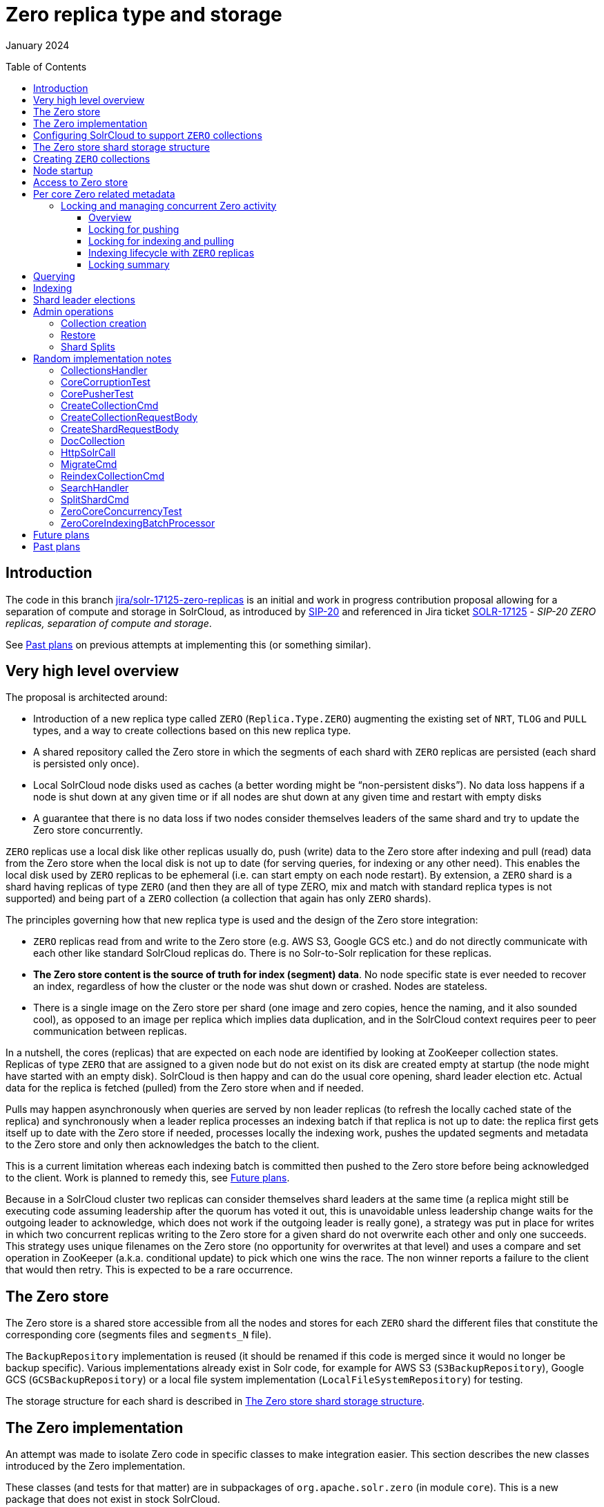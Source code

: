 ////
  Licensed to the Apache Software Foundation (ASF) under one or more
  contributor license agreements.  See the NOTICE file distributed with
  this work for additional information regarding copyright ownership.
  The ASF licenses this file to You under the Apache License, Version 2.0
  (the "License"); you may not use this file except in compliance with
  the License.  You may obtain a copy of the License at

      http://www.apache.org/licenses/LICENSE-2.0

  Unless required by applicable law or agreed to in writing, software
  distributed under the License is distributed on an "AS IS" BASIS,
  WITHOUT WARRANTIES OR CONDITIONS OF ANY KIND, either express or implied.
  See the License for the specific language governing permissions and
  limitations under the License.
////

= Zero replica type and storage
:toc: macro
:toclevels: 3

January 2024

toc::[]

== Introduction

The code in this branch https://github.com/apache/solr/tree/jira/solr-17125-zero-replicas[[.underline]#jira/solr-17125-zero-replicas#] is an initial and work in progress contribution
proposal allowing for a separation of compute and storage in SolrCloud,
as introduced by
https://cwiki.apache.org/confluence/display/SOLR/SIP-20%3A+Separation+of+Compute+and+Storage+in+SolrCloud[[.underline]#SIP-20#]
and referenced in Jira ticket
https://issues.apache.org/jira/browse/SOLR-17125[[.underline]#SOLR-17125#]
- _SIP-20 ZERO replicas, separation of compute and storage_.

See <<Past plans>> on previous attempts at
implementing this (or something similar).

== Very high level overview

The proposal is architected around:

* Introduction of a new replica type called `ZERO` (`Replica.Type.ZERO`)
augmenting the existing set of `NRT`, `TLOG` and `PULL` types, and a way to
create collections based on this new replica type.
* A shared repository called the Zero store in which the segments of each
shard with `ZERO` replicas are persisted (each shard is persisted only
once).
* Local SolrCloud node disks used as caches (a better wording might be
“non-persistent disks”). No data loss happens if a node is shut down at
any given time or if all nodes are shut down at any given time and
restart with empty disks
* A guarantee that there is no data loss if two nodes consider themselves
leaders of the same shard and try to update the Zero store concurrently.

`ZERO` replicas use a local disk like other replicas usually do, push
(write) data to the Zero store after indexing and pull (read) data from
the Zero store when the local disk is not up to date (for serving
queries, for indexing or any other need). This enables the local disk
used by `ZERO` replicas to be ephemeral (i.e. can start empty on each node
restart). By extension, a `ZERO` shard is a shard having replicas of type
`ZERO` (and then they are all of type ZERO, mix and match with standard
replica types is not supported) and being part of a `ZERO` collection (a
collection that again has only `ZERO` shards).

The principles governing how that new replica type is used and the
design of the Zero store integration:

* `ZERO` replicas read from and write to the Zero store (e.g. AWS S3, Google
GCS etc.) and do not directly communicate with each other like standard
SolrCloud replicas do. There is no Solr-to-Solr replication for these
replicas.
* *The Zero store content is the source of truth for index (segment)
data*. No node specific state is ever needed to recover an index,
regardless of how the cluster or the node was shut down or crashed.
Nodes are stateless.
* There is a single image on the Zero store per shard (one image and zero
copies, hence the naming, and it also sounded cool), as opposed to an
image per replica which implies data duplication, and in the SolrCloud
context requires peer to peer communication between replicas.

In a nutshell, the cores (replicas) that are expected on each node are
identified by looking at ZooKeeper collection states. Replicas of type
`ZERO` that are assigned to a given node but do not exist on its disk are
created empty at startup (the node might have started with an empty
disk). SolrCloud is then happy and can do the usual core opening, shard
leader election etc. Actual data for the replica is fetched (pulled)
from the Zero store when and if needed.

Pulls may happen asynchronously when queries are served by non leader
replicas (to refresh the locally cached state of the replica) and
synchronously when a leader replica processes an indexing batch if that
replica is not up to date: the replica first gets itself up to date with
the Zero store if needed, processes locally the indexing work, pushes
the updated segments and metadata to the Zero store and only then
acknowledges the batch to the client.

This is a current limitation whereas each indexing batch is committed
then pushed to the Zero store before being acknowledged to the client.
Work is planned to remedy this, see <<Future plans>>.

Because in a SolrCloud cluster two replicas can consider themselves
shard leaders at the same time (a replica might still be executing code
assuming leadership after the quorum has voted it out, this is
unavoidable unless leadership change waits for the outgoing leader to
acknowledge, which does not work if the outgoing leader is really gone),
a strategy was put in place for writes in which two concurrent replicas
writing to the Zero store for a given shard do not overwrite each other
and only one succeeds. This strategy uses unique filenames on the Zero
store (no opportunity for overwrites at that level) and uses a compare
and set operation in ZooKeeper (a.k.a. conditional update) to pick which
one wins the race. The non winner reports a failure to the client that
would then retry. This is expected to be a rare occurrence.

== The Zero store

The Zero store is a shared store accessible from all the nodes and
stores for each `ZERO` shard the different files that constitute the
corresponding core (segments files and `segments_N` file).

The `BackupRepository` implementation is reused (it should be renamed if
this code is merged since it would no longer be backup specific).
Various implementations already exist in Solr code, for example for AWS
S3 (`S3BackupRepository`), Google GCS (`GCSBackupRepository`) or a local
file system implementation (`LocalFileSystemRepository`) for testing.

The storage structure for each shard is described in
<<The Zero store shard storage structure>>.

== The Zero implementation

An attempt was made to isolate Zero code in specific classes to make
integration easier. This section describes the new classes introduced by
the Zero implementation.

These classes (and tests for that matter) are in subpackages of
`org.apache.solr.zero` (in module `core`). This is a new package that does
not exist in stock SolrCloud.

The only new class being elsewhere is `*ZeroConfig*` which is in
`org.apache.solr.core` like other configuration classes. It allows
tweaking parameters of the Zero implementation and defining the
`BackupRepository` to use for the Zero store.

* In `org.apache.solr.zero.*client*`:
** `*ZeroStoreClient*` is an “internal” client for Zero operations used
within the Zero code.
** `*ZeroStoreClientFactory*` this class instantiates `ZeroStoreClient` and
also builds the `BackupRepository` used for the Zero store.
** `*ZeroFile*` represents a file on the Zero store, possibly with a mapping
to its local cached copy.
* In `org.apache.solr.zero.*exception*`: Zero operations related exceptions.
** `*CorruptedCoreException*`: used when a core pulled from the Zero store
can’t be opened
** `*ZeroException*`: generic exception for Zero implementation issues
** `*ZeroLockException*`: inability to acquire a lock
* In `org.apache.solr.zero.*metadata*`: classes dealing with Zero store and
local metadata of a core.
** `*ZeroStoreShardMetadata*` is a class serialized into (or deserialized
from) a file stored in the Zero store that is the “root” file for
finding the structure and content of a shard. This metadata includes the
list of all files (with their Zero store names and local disk names)
that make up the shard and can be used to create a replica of the
shard. +
This class also contains a list of files from prior commit points of the
shard still present in the Zero store but no longer used and that should
be deleted (they eventually are).
** `*ServerSideMetadata*` the Solr node view of a replica (core) index.
Whereas the Zero equivalent class `ZeroStoreShardMetadata` is “pure”
metadata class, `ServerSideMetadata` also contains utility methods to
build an instance from a local core and other helpers.
** `*ZeroMetadataController*` deals with tracking shard metadata in ZooKeeper
(needed in addition to actual data store in the Zero store) and provides
comparison methods for instances of `ServerSideMetadata` and of
`ZeroStoreShardMetadata` to compute which files need to be pulled from the
Zero store (`diffMetadataForPull()`) or pushed from the local core to the
Zero store (`diffMetadataForPush()`).
** `*ZeroMetadataVersion*` a very simple class capturing the metadata suffix
value and ZooKeeper node version, used for tracking in ZooKeeper which
Zero store file (representing `ZeroStoreShardMetadata`) is the current
version of the shard.
** `*CoreMetadataComparisonResult*` captures the result of the comparison of
the local server core and the remote Zero store metadata version of that
shard.
** `*MetadataCacheManager*` manages the per shard metadata cache for the
cores (i.e. replicas) present on a node as well as some local core
lifecycle wrt the Zero store.
* In `org.apache.solr.zero.*process*`:
** [red]#`*ZeroStoreManager*` is the entry point for interactions of Solr code with
the Zero store. It is the class accessed from existing SolrCloud classes
to do Zero store related operations.#
** `*CorePuller*` deals with pulling a core from the Zero store and creating
or updating a local copy.
** `*CorePullStatus*`: an enum of the different ways a pull can end (happily
or not).
** `*CorePullerBlockingQueue*` provides a wrapper around a `DeduplicatingList`
to be used in an `Executor` executing the pulls by calling `CorePuller`.
This allows enqueuing (too) many pulls for a core without redundantly
executing all of them. Pulls are currently enqueued from `HttpSolrCall`
(for query requests) using
`ZeroStoreManager.enqueueCorePullFromZeroStore`.
** `*CorePusher*` deals with pushing a local core (or parts of it) from the
local file system to the Zero store.
** `*CorePusherExecutionInfo*`: captures the outcome of a core push
** `*DeleteProcessor*` deals with deleting files on the Zero store. It
enqueues for asynchronous execution delete tasks for different types of
Zero file removal. Steady state file removal uses `deleteFiles()`,
Overseer command execution uses `deleteShard()` and `deleteCollection()`.
** `*DeleterTask*`, `*FilesDeletionTask*`, `*ShardDeletionTask*` and
`*CollectionDeletionTask*` are different strategies to delete files by the
`DeleteProcessor`.
** `*ZeroAccessLocks*`: the locking logic to protect pull and push operations
as well as indexing
** `*ZeroCoreIndexingBatchProcessor*`: methods used at different stages of
indexing into Zero replicas.
* In `org.apache.solr.zero.*util*`:
** `*DeduplicatingList*` a list-like data structure that deduplicates
inserted entries by merging with existing entries.
** `*FileTransferCounter*`: stats for core push and pulls
** `*IndexInputStream*`: the stream used to push a local file to the Zero
store
** `*ToFromJson*`: the class converting `ZeroStoreShardMetadata` instances to
files and vice versa

== Configuring SolrCloud to support `ZERO` collections

A SolrCloud cluster can support normal replica types (`NRT`, `TLOG` and
`PULL`) and also Zero store based collections using replicas of type
`Replica.Type.ZERO` (`ZERO` replicas for short). By extension, a collection
based on `ZERO` replicas is referred to as a `ZERO` collection.

SolrCloud needs to be configured with a Zero store to enable `ZERO`
replicas. This is done by setting system property `zeroStoreEnabled=true`.
During initialization of `CoreContainer` in `loadInternal()`, if that
property is `true` the Zero implementation is initialized by creating an
instance of `ZeroStoreManager`. The decision to enable or not the Zero
implementation is only done at startup.

In order to enable the Zero store, a repository must also be configured
for it. This is using the configuration section `<repository>` in section
`<repositories>` in section `<zero>` of `solr.xml`. That configuration
contains the class of the repository implementation as well as
additional parameters. See the backup-restore section of the deployment
guide for details.

== The Zero store shard storage structure

All files of a shard, for the lifetime of that shard storage on the Zero
store, are stored under a single “repository” (path or directory).

All files corresponding to the current (latest) acknowledged commit
point of that shard are present (using different names than the local
file names) as well as a file that is specific to the Zero store called
`shard.metadata._xxx_` (the `_xxx_` is a random UUID suffix) that contains
the serialization of an instance of `ZeroStoreShardMetadata` for the
shard. This structure contains the mapping between the Zero store names
of the shard files and the local file system names of these files as
expected by Solr.

The Zero store file names are the Solr file names (for example
`_y45.cfs`) to which a random suffix is added so that two nodes pushing
Solr files with identical names do not collide or overwrite each other.
The Zero store file name for the above file could for example be
`_y45.cfs.84d9443a-62f8-45a7-9015-64dff429c6ca`.

The suffix is the same type of suffix used for the `shard.metadata` file.
Even though all such suffixes could be different, to make debugging
easier, all files pushed to the Zero store in a single push “session”
are using the same random suffix.

This means that `shard.metadata.84d9443a-62f8-45a7-9015-64dff429c6ca`
corresponds to the version of the index in which
`_y45.cfs.84d9443a-62f8-45a7-9015-64dff429c6ca` was initially
introduced. Of course, each `shard.metadata.xxx` can (and usually does
except the first one for a shard) contain references to files having
been initially added in different push sessions and therefore having
different suffixes.

The role of the suffix is to guarantee correct behavior when (unlikely
and rare but does happen) two nodes concurrently update the same shard.
See section
<<Locking and managing concurrent Zero activity>>.

== Creating `ZERO` collections

The admin UI is changed to allow the creation of a `ZERO` collection which
is a collection of shards having only `ZERO` replicas. A `zeroIndex`
attribute (defaulting to `false`) is added to the `showAddCollection`
function in `collections.js` which is referenced from the `collections.html`
Solr admin interface.

`Create` (in `CollectionAdminRequest`) is invoked by the `CollectionsHandler`
when creating a collection. A flag is added indicating if the collection
is `ZERO` and the number of `ZERO` replicas it should have. Collections
backed by the Zero store can only have `ZERO` replicas.

`CreateCollectionCmd`, `CreateShardCmd` and `AddReplicaCmd` (the Overseer side
of Collection API commands) are modified accordingly to deal with the
new replica type and attributes.

The path to the data stored on the Zero store is composed of the
collection name and the shard name. No replica or core specific names
given the storage is per shard.
See method `ZeroFile.getShardDirectoryURI()` that delegates part of the
work to the underlying `BackupRepository` (the actual name/path is
therefore implementation dependent).

Note that the first push to the Zero store after collection creation is
done when processing the first indexing batch for the shard. Remains to
be verified if the cluster correctly deals with shards never pushed to
the Zero store (in case of node restart, or backup being done etc).

== Node startup

When a node starts, it might not contain the data of its `ZERO` replicas
and might not even contain the directory structure where these
cores/replicas would go. The replicas assigned to a node are listed in
ZooKeeper (in the various collections’ `state.json` files) and the
corresponding data is available in the Zero store for `ZERO` replicas
(after some resolution process involving Zero related metadata stored in
ZooKeeper, see <<Access to Zero store>>).

Given SolrCloud opens all cores (a replica is
[line-through]#materialized by# a core) at startup and makes the
replicas participate in the shard leader election for their shard, in
order not to overwhelm the system and load large amount of data from the
Zero store then open many “real” cores (i.e. cores with data) that might
never get used, a tradeoff was implemented. All cores for `ZERO` replicas
(or a shorthand: `ZERO` cores) are created empty locally and opened. That
way they can participate in shard leader election as expected. These
replicas are marked `ACTIVE`, even though initially they are empty! See
also section <<Querying>>.

When/if replicas are accessed and require the actual data, that data
will be fetched (pulled) from the Zero store. Note that if the local
disk already has data for a `ZERO` core (from a previous run of the Solr
JVM if the volume is persistent) then the core will be open as is. It
will eventually get refreshed to the data corresponding to it in the
Zero store (the state of the Zero store for a shard is the source of
truth, not the state on the local disk) if it is queried or indexed.

Method `CoreContainer.discoverAdditionalCoreDescriptorsForZeroReplicas()`
is called from `CoreContainer.loadInternal()`, it iterates over all the
collections of the cluster and for `ZERO` collections creates a
`CoreDescriptor` for each replica (if any) that should be on the local
node (unless that replica was already found locally), adds it to the set
of cores discovered locally (returned by
`CorePropertiesLocator.discover()`) and creates the `core.properties` file
locally at the appropriate path (this file is a standard Solr file that
is unrelated to the `shard.metadata.xxx` file used by `ZERO` replicas).

At a later stage of `CoreContainer.loadInternal()`, all cores (found
locally and added for `ZERO` replicas) are opened (if so configured using
`loadOnStartup` defaulting to `true`, with `false` not a recommended setting
in SolrCloud mode).

== Access to Zero store

Writes to the Zero store are done by the leader replica of a shard for
pushing newly/recently indexed documents. It is possible to have more
than one replica considering itself as a shard leader (for the same
shard) as leadership changes. In such a case there’s a need to both
protect the consistency of data in the Zero store (to avoid corruption
due to a mix and match of incompatible core files written by different
nodes) and also make sure no data is lost due to being overwritten (e.g.
node A write a segment, node B then overwrites that segment with an
identically named segment, causing the data written by node A to be
lost, even though node A might have acknowledged to the client the
received indexing batch).

In a nutshell (see
<<The Zero store shard storage structure>>), writes to the Zero store use unique names
and never overwrite any file (the uniqueness is guaranteed by adding a
random suffix to the file names). The `shard.metadata._suffix_` file
contains the list of all files on the Zero store that constitute the
core (it references files previously pushed and still needed as well as
the new set of files just written). Once all these writes (the segment
files and `shard.metadata._suffix_`) have successfully completed, an
update is made to a shard specific node in ZooKeeper to capture the
`suffix` of the latest version of the `shard.metadata` file. That update is
made by the indexing thread as a conditional update (checking that the
version of the pre update ZooKeeper node hasn’t change from when
indexing started), to make sure no update from another node sneaked in
between the moment the indexing thread pulled the latest content from
the Zero store before starting indexing and when it pushes its updates
back to the Zero store after finishing indexing.

If the conditional update succeeds, the indexing content and changes to
the core have been correctly persisted and will not get overwritten. If
the conditional update to ZooKeeper fails, the indexing batch fails. It
will have to be executed again after having pulled the latest copy of
the core from the Zero store. This means some other update from another
node sneaked in and made an update to that shard on the Zero store, and
given we don’t want to lose (overwrite) that update, the new indexing
batch has to be redone on top of that update (the retry is not automatic
although it could be made to be, the client gets a failure return for
its indexing batch and has to resubmit).

The above protects concurrent updates from different SolrCloud nodes to
a shard on the Zero store. This should not happen often, but it does
happen when a shard leader loses leadership while processing an indexing
batch and continues processing while the new leader starts processing
another indexing batch.

Management of the ZooKeeper `metadataSuffix` node for the shard is done in
`ZeroMetadataController`. The actual metadata is stored in
`ZeroMetadataVersion` (the suffix itself and the corresponding ZooKeeper
version for the conditional update), a cache of the data is maintained
in `MetadataCacheManager`.

In addition to the correctness guarantees based on the above, we don’t
want inefficiency in the access to the Zero store from within a single
Solr node, which is the most common case.

For example when two indexing batches are executed concurrently on a
given replica, we don’t want both to try to push data concurrently
knowing one of the batches will have to fail. Also when two concurrent
requests arrive for the same replica that both need to pull data from
the Zero store, we don’t want to pull files twice.

Therefore we need synchronization on pulls and pushes that happen for a
replica on a given node. This is described in the next section.

Synchronization with or more precisely protection against what happens
through a different replica of the same shard on another node is taken
care of by the mechanism described above.

== Per core Zero related metadata

`MetadataCacheManager` is the class managing the state of a core (replica)
related to Zero store interactions as seen from a SolrCloud node. It
tracks failures pulling a core from the Zero store (to avoid retrying
forever). For each core it caches an instance of static inner class
`MetadataCacheEntry`.

For each local replica, the last known `metadataSuffix` and associated
ZooKeeper node `version` are tracked. The version will be used for
conditional updates when writes (pushes) are done to the Zero store in
order to detect if the Zero store content has changed (in which case the
conditional update fails). A boolean `cacheLikelyUpToDate` is a hint
indicating the server considers that the cached `metadataSuffix` and
version of MetadataCacheEntry are current (to skip re-reading them from
ZooKeeper). If the values end up being not current, a conditional update
failure will trigger a refresh from ZooKeeper and when needed retrieving
latest content from the Zero store..

=== Locking and managing concurrent Zero activity

==== Overview

Locks must be acquired to manipulate a replica. Locks are defined and
used via class `ZeroAccessLocks`. An inner class `CloseableLock` wrapping
locks allows acquiring the lock in a try-with-resources to have it
released automatically (this is not always possible so locks are also
acquired and released in a more usual way).

There are 3 locks: for pulling, for pushing and for indexing. Internally
these are implemented using a read-write lock for indexing and pull, and
a simple lock for push.

The idea is to allow parallel indexing batches (multiple threads can
acquire the indexing lock concurrently), but disallow any pull while
indexing takes place. Also only allow a single push at a time.

Follows a summary of the ways different operations interact when they
happen at the same time on the same or different nodes. The following
sections then get into more details.

Locking within a node:

[width="100%",cols="26%,37%,37%",]
|===
| |Pull |Indexing

|Pull a|
For efficiency, serialize pulls (to avoid pulling twice the same files).

_→ Pulls use a lock for mutual exclusion_

a|
No pulls while indexing is in progress to allow indexing to rely on the
cached `metadataSuffix` node version.

_→ Indexing uses a lock that allows other indexing but prohibits pulls_

|Indexing >|Same as top right ↗️ a|
Actual indexing can proceed in parallel (like stock SolrCloud), pushes
are serialized.

_→ Indexing uses a lock that allows other indexing but prohibits pulls_

_→ The push to Zero store phase is done under *another mutual exclusion*
lock_

|===

Interactions between two different nodes:

[width="100%",cols="26%,37%,37%",]
|===
| |Pull on node B |Indexing on node B

|Pull on node A |No limitations, can proceed in parallel |No
limitations, can proceed in parallel

|Indexing on node A >|Same as top right ↗️ |Edge case of shard leader tenure overlap. One
batch succeeds, the other one fails. No data loss.
|===

==== Locking for pushing

For pushes, acquiring the push lock guarantees there is no more than a
single push at a time. If multiple pushes were allowed in parallel they
would be pushing the same data and only one of them would succeed
anyway.

This lock exists for efficiency, not correctness.

==== Locking for indexing and pulling

Locking for indexing allows parallel indexing but prevents pulling while
indexing is in progress (think indexing locking acquires a read lock and
pulling acquires the write lock). If new shard content on the Zero store
is becoming available from another node while a node is indexing (should
be relatively rare), the indexing batch will eventually fail: the
`metadataSuffix` node in ZooKeeper will not have the expected version due
to the update done by another node.

If pulling was allowed during indexing and updated the `version` of the
cached `metadataSuffix` node, the ZooKeeper conditional update at the end
of indexing could succeed. There would be a risk of data loss or
conflict between the pulled content and locally written content (locally
generated segment with same number as pulled segment). If pulling was
allowed without updating the cached `version`, indexing would fail anyway.
That’s why pulling is not permitted while indexing is in progress. The
case this is protecting against is rare to very rare (two leaders for
the same shard writing at more or less the same time) so no lock
contention expected here.

A naive solution to that issue would be to have each indexing batch
record the version of the `metadataSuffix` node at the start of indexing
(representing the version of the shard on top of which the indexing is
done), and at the end of indexing do the conditional update using this
version, regardless of pulls that might have occurred in the meantime on
that node. This would work, and in case of a remote update to the Zero
store shard data, the indexing batch would fail as expected.

But this approach would be causing local inefficiencies and is not
realistic if concurrent indexing batches on a replica are allowed: when
two such batches run (starting from the same initial state of the
`metadataSuffix` node), the first to finish would succeed and update the
`metadataSuffix` node and the second would systematically fail. In
practice this would mean no concurrent indexing.

This is the reason that multiple indexing batches can proceed in
parallel but no pulling from Zero store is allowed while an indexing is
in progress.

The indexing lock must be continuously held from before indexing starts
to after the push that occurs at the end of indexing has completed.
Before the push starts, the push lock must be acquired.

If the indexing lock was released at the end of local indexing and
commit and before the push to Zero store started, a pull could then
happen. The pulled data could conflict with local core data, and
regardless of the resolution choice (keeping the local segments or
remote ones coming from the Zero store) the subsequent push - if not
made to fail - would be causing some loss of data.

Therefore, for correctness it is required to either prevent pulls from
happening during indexing or making sure indexing fails if a pull does
happen during indexing. The proposed implementation picked the first
option but both are equivalent really (the indexing batch would fail in
both if there was a need to do a pull, whether or not that pull was
done).

==== Indexing lifecycle with `ZERO` replicas

The way concurrent indexing works with the Zero store is that
Solr/Lucene is managing segment numbering and writes to the local index
in the normal way. When a commit completes and the first of concurrent
indexing batches completes, local files are pushed to the Zero store
using unique filenames and a conditional update to the `metadataSuffix`
ZooKeeper node is done with the `version` cached on this Solr node. This
causes an increase of the `metadataSuffix` node version (`metadataSuffix` is
always updated at the end of a push, this is what makes the pushed data
visible - note this means each indexing batch with `ZERO` replicas does a
write to ZooKeeper, this is not the case with existing replica types). A
second indexing thread that has completed and committed waits for the
push lock and for the first thread to complete the push and release the
lock. The second thread then pushes to the Zero store the new content
(diff between local index commit point and Zero store contents) and
updates again the `metadataSuffix` node. It’s quite possible and even
probable that the push at the end of the first batch did write to the
Zero store the updates done by both batches (which might have resulted
in one or more segments on disk), in which case the second thread, after
waiting for the first push to finish, will discover that no additional
files need to be pushed, will quickly complete and acknowledge the
second batch.

Note that when two different nodes push to the Zero store at the same
time, only one batch succeeds and the other one fails, no data is lost
nor overwritten. Current implementation will return a failure to the
client (in the future the batch could be retried after refreshing the
local replica state so it succeeds).

==== Locking summary

To sum it up, locking on a given SolrCloud node allows using updated
versions of the `metadataSuffix` ZooKeeper node by indexing batches and
therefore allows concurrent indexing on a node.

Writing files with unique names to the Zero store and validating the
actual write by a conditional update to the ZooKeeper `metadataSuffix`
node allows managing consistency and guaranteeing no data loss in the
Zero store when multiple nodes attempt to update the same shard on the
Zero store (rare but not impossible, has been observed in production).

Here’s a summary of the ways different operations interact when they
happen at the same time on the same or different nodes.

== Querying

As described in <<Node startup>>, cores
might start their life empty (local disk is a cache, source of truth is
the Zero store). Currently, loading a core from the Zero store is
triggered by either a query or an indexing request addressed to the
core.

Pulls triggered by queries are done asynchronously. When receiving a
request which is not an `/update`, a pull is enqueued. This is done very
early in the request lifecycle in `HttpSolrCall.init()` (this should be
changed and moved to the handlers/components that actually need the core
content).

In `SearchHandler.handleRequestBody()`, there’s a stopgap check to ensure
the core was pulled from Zero store at least once. If it wasn’t, the
query is rejected right away. This ensures we never answer to a query
with no results, mostly because we create empty cores at node startup
for all the replicas that are discovered from ZooKeeper. An outright
rejection causes other layers of SolrCloud to query (for a while)
replicas on other nodes, letting the node with missing data refresh
itself and be able to then handle queries. Rolling cluster restarts need
somewhat more work to guarantee that there’s always at least one up to
date replica to serve queries (if all nodes restart in quick sequence,
all replicas of a shard might not have refreshed themselves from the
Zero store, causing an outage). Code handling this case is not too
complex and can be contributed later.

This does not ensure the local core on a non-leader replica is always
up-to-date. We may still process a query without having the very recent
updates to the replica if they were done in another node. This is not so
different from what happens with `TLOG` or `PULL` replicas, where
replication between Solr nodes is not real time.

In the Zero store case though, the update could be much older. For
example the non leader replica got updated a week ago when it was
leader. It will be non empty from that point on, but the quality of
results it will be able to serve might not be very high. If queries
target all replicas and there is a constant stream, then non leader
replicas will always be more or less up to date. If there’s only
indexing and no queries, the first queries on the non leader replica
might be served based on old replica contents.

Pull requests are enqueued after each query (this should be improved),
but as they’re waiting in a queue to be executed, new requests are
deduplicated. This means there is at most a single outstanding pull
request for a replica, a subsequent pull request will only be enqueued
if a new query arrives.

== Indexing

The first location in code where we have custom code for indexing for
`ZERO` replicas is class `DistributedUpdateProcessorFactory`. For ZERO
replicas, instead of using the standard `DistributedZkUpdateProcessor`,
subclass `ZeroStoreUpdateProcessor` is used. This is mostly a hook to make
sure the core is pulled from Zero store before processing the batch, and
then pushed back to Zero store when the batch is complete. This happens
respectively:

[arabic]
. In `postSetupHook()` (added in the parent class and overridden in the
subclass) that invokes
`ZeroCoreIndexingBatchProcessor.addOrDeleteGoingToBeIndexedLocally()`.
. In `processCommit()` (standard method overridden from the parent class)
that invokes
`ZeroCoreIndexingBatchProcessor.hardCommitCompletedLocally()`.


There is also code specific to `ZERO` replica in class `HttpSolrCall` to
always add the `commit=true` parameter to the indexing batch. This code
will be removed once the Transaction Log is adapted to work at the shard
level with `ZERO` replicas. See <<Future plans>>.

Indexing itself proceeds normally all the way to the commit. Push to
Zero store happens after the new segments have been created on the local
file system.

== Shard leader elections

The differences in leader election for `ZERO` replicas are minimal, and
reside in whether we allow the replica that wins the election to
actually become the leader replica (normal upstream leader election
first elects a replica *then* decides if it is fit to become the leader
based on shard terms) and as a consequence how long/if a replica waits
for other replicas to join the election (with `ZERO` replicas no need to
wait).

When indexing to a `ZERO` replica, the latest available data will always
be available since the source of truth (Zero store) is available to all
replicas. Therefore the `ZERO` replica that wins the leader election is
always legitimate to actually be the leader. In the method
`ShardLeaderElectionContext.runLeaderProcess()`, we skip checks related to
shard terms for `ZERO` replicas (and given that unlike `NRT` and `TLOG` there
is no forwarding of indexing batches with `ZERO` replicas, shard terms are
not even maintained, so it’s good news they’re not needed).

Strictly speaking, for correctness and durability there is no need to
even do shard leader elections for `ZERO` replicas. The protections around
how the Zero store can be updated guarantees that any replica doing
indexing will end up doing the right thing: reject an indexing request
if it doesn’t have the last data of the shard and update itself with the
latest data to be able to process subsequent indexing requests. But
given shard leader election is so pervasive in SolrCloud, the ZERO
replica implementation at least in its current state conforms to the
general logic with only small adjustments as described above.

== Admin operations

=== Collection creation

Collection creation in `CreateCollectionCmd` creates the `metadataSuffix`
ZooKeeper node when creating a `ZERO` collection.

=== Restore

`RestoreCmd` can restore a "normal" collection as `ZERO` (this can be used
for testing the `ZERO` feature) and vice versa.

There aren’t many changes to the restore code overall to support `ZERO`.
`RestoreCore` does push the restored core to the Zero store though.

=== Shard Splits

Core (shard) split requires the index. Before processing the split for a
`ZERO` replica, the index is pulled from the Zero store in a similar way
to pulls done before processing an indexing batch. In `SplitOp`, a wrapper
method is executed before calling the split code, makes sure the index
is up to date from the Zero store, then grabs the `ZERO` indexing lock on
the parent core and executes the standard split method.

That split method got slightly modified to return the list of created
subcores (and not close them) so that the wrapper method can push these
new cores to the Zero store then close them.

Indexing batches received (and pushed to the Zero store) while a split
is in progress might be lost if they update the Zero store after its
contents were fetched in `SplitOp` on the node where the split happens. In
order to prevent this from happening, indexing is rejected while a split
is in progress (remains to be seen if that can be changed once the
Transaction Log is adapted to the `ZERO` replicas). The rejection is
implemented by checking if there is a splitting “lock” in ZooKeeper (a
path of the form `/collections/_collectionName_/_shardName_-splitting`).
The method that performs the check is
`SplitShardCmd.shardSplitLockHeld()`.

The `...-splitting` path is created in `SplitShardCmd.lockForSplit` before
the `SplitOp` is called on the node.

Note there is a race window here (a small one) in which an indexing
batch is not rejected because no split is in progress when the check is
done, but assuming the indexing is slow to process, by the time it
updates the Zero store image of the shard, the split has started and
that batch is going to be lost (not present on any of the children). A
possible fix would be to update the `version` of the `metadataSuffix` node
before pulling the contents of the core for the split, and making sure
rejection during indexing in case of a split happens after the indexing
node has pulled the core (the increased `version` would make sure the
indexing batch ends up failing). This would have to be reconsidered once
`ZERO` replicas use the transaction log (see
<<Future plans>>).

== Random implementation notes

Listing current limitations and/or work to do.

=== CollectionsHandler

`MODIFYCOLLECTION` does not work with `ZERO` collections

=== CoreCorruptionTest

`testIndexFilePullFailure()` and `testCorruptedIndexFile()` seem to fail
sometimes.

=== CorePusherTest

The cluster is shutdown in `@After` but is built at the start of
individual tests, and not all of them...

=== CreateCollectionCmd

In `populateShardNames()` there’s a change (with `TODO`) that likely needs
to be contributed to the `main` branch independently of the Zero code
implementation (it is a general fix).

=== CreateCollectionRequestBody

`TODO` regarding other places related to v2 API that might need changes

=== CreateShardRequestBody

`TODO` regarding other places related to v2 API that might need changes

=== DocCollection

Checks for collection vs. replica type might be redundant

=== HttpSolrCall

Hard coding of the request paths that trigger a pull. This should be
changed and delegated to the specific handlers/components that require a
pull.

=== MigrateCmd

`MIGRATE` does not work with `ZERO` replicas

=== ReindexCollectionCmd

`REINDEXCOLLECTION` does not work with `ZERO` replicas

=== SearchHandler

Rejecting query if core never pulled from Zero store. Need something
more elegant

=== SplitShardCmd

Method `shardSplitLockHeld()` checks the presence of a lock using a
`ZkController` whereas existing methods `lockForSplit()` and
`unlockForSplit()` use a `SolrCloudManager`. Unfortunately the caller of
`shardSplitLockHeld()` does not have an instance of `SolrCloudManager`.

=== ZeroCoreConcurrencyTest

Flapping (and disabled) test `todoTestIndexingQueriesDeletesFailovers()`.

=== ZeroCoreIndexingBatchProcessor

Indexing does happen on `INACTIVE` shards when split happens, this should
not be the case. See `ZeroCoreIndexingBatchProcessor` and run tests in
`ZeroStoreSplitTest`.

== Future plans

The `ZERO` code as of this writing (January 2024) has known limitations
forcing commits with each indexing batch and basically bypassing
anything that relies on the transaction log (nodes are stateless, the
transaction log is assumed to not survive a restart). Moreover (but
relatively minor drawback), each such indexing batch also includes a
write to a ZooKeeper node (updating `metadataSuffix`).

The next step is to adapt the transaction log from its current per
replica state and make it a per shard abstraction that is stored in the
Zero store in a way that makes any `ZERO` replica able to add to it and to
consume it (like any `ZERO` replica can update itself from the Zero
store). Once this is available, some aspects of the current
implementation of `ZERO` replicas would have to be reconsidered.

== Past plans

First found trace of an intention to implement something similar to the
proposal in this branch dates back to July 2014.
https://issues.apache.org/jira/browse/SOLR-6237[[.underline]#SOLR-6237#]
- _An option to have only leaders write and replicas read when using a
shared file system with SolrCloud_.

A more recent attempt to contribute the code that evolved into the
current `ZERO` replicas proposal was made in January 2019. The new replica
type was then called SHARED. The umbrella ticket is
https://issues.apache.org/jira/browse/SOLR-13101[[.underline]#SOLR-13101#]
- _Shared storage via a new SHARED replica type,_ and its (long
abandoned) branch is
https://github.com/apache/lucene-solr/tree/jira/SOLR-13101[[.underline]#lucene-solr
jira/SOLR-13101#].

The two tickets are marked as “Unresolved” and “Won't Fix”.

Hopefully history doesn’t *always* repeat itself.
